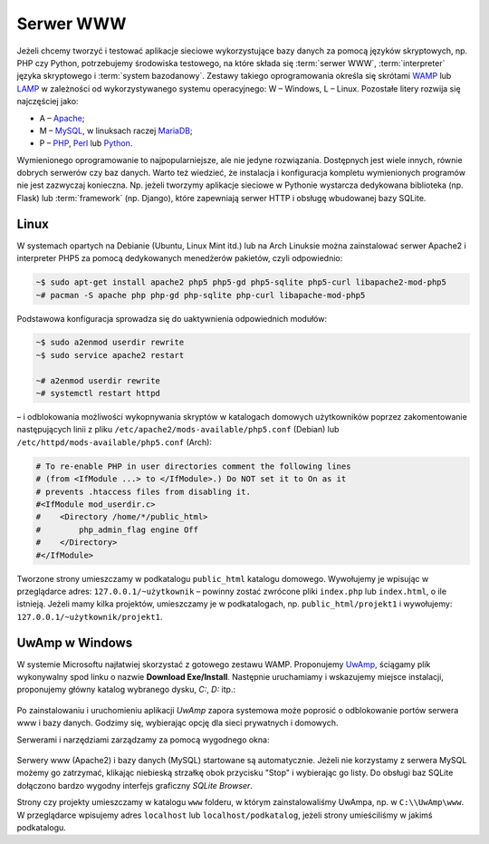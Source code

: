.. _lwamp:

Serwer WWW
###########

Jeżeli chcemy tworzyć i testować aplikacje sieciowe wykorzystujące bazy danych
za pomocą języków skryptowych, np. PHP czy Python, potrzebujemy środowiska testowego,
na które składa się :term:`serwer WWW`, :term:`interpreter` języka skryptowego i :term:`system bazodanowy`.
Zestawy takiego oprogramowania określa się skrótami `WAMP <http://pl.wikipedia.org/wiki/WAMP>`_ lub `LAMP <http://pl.wikipedia.org/wiki/LAMP>`_ w zależności
od wykorzystywanego systemu operacyjnego: W – Windows, L – Linux.
Pozostałe litery rozwija się najczęściej jako:

* A – `Apache <http://pl.wikipedia.org/wiki/Apache_%28serwer%29>`_;
* M – `MySQL <http://pl.wikipedia.org/wiki/MySQL>`_, w linuksach raczej `MariaDB <http://pl.wikipedia.org/wiki/MariaDB>`_;
* P – `PHP <http://pl.wikipedia.org/wiki/PHP>`_, `Perl <http://pl.wikipedia.org/wiki/Perl>`_ lub `Python <http://pl.wikipedia.org/wiki/Python>`_.

Wymienionego oprogramowanie to najpopularniejsze, ale nie jedyne rozwiązania.
Dostępnych jest wiele innych, równie dobrych serwerów czy baz danych.
Warto też wiedzieć, że instalacja i konfiguracja kompletu wymienionych programów nie jest zazwyczaj
konieczna. Np. jeżeli tworzymy aplikacje sieciowe w Pythonie wystarcza dedykowana
biblioteka (np. Flask) lub :term:`framework` (np. Django), które zapewniają
serwer HTTP i obsługę wbudowanej bazy SQLite.


Linux
===================

W systemach opartych na Debianie (Ubuntu, Linux Mint itd.) lub na Arch Linuksie
można zainstalować serwer Apache2 i interpreter PHP5 za pomocą dedykowanych
menedżerów pakietów, czyli odpowiednio:

.. code-block:: bash

    ~$ sudo apt-get install apache2 php5 php5-gd php5-sqlite php5-curl libapache2-mod-php5
    ~# pacman -S apache php php-gd php-sqlite php-curl libapache-mod-php5

Podstawowa konfiguracja sprowadza się do uaktywnienia odpowiednich modułów:

.. code-block:: bash

    ~$ sudo a2enmod userdir rewrite
    ~$ sudo service apache2 restart

    ~# a2enmod userdir rewrite
    ~# systemctl restart httpd

– i odblokowania możliwości wykopnywania skryptów w katalogach domowych
użytkowników poprzez zakomentowanie następujących linii z pliku
``/etc/apache2/mods-available/php5.conf`` (Debian) lub ``/etc/httpd/mods-available/php5.conf``
(Arch):

.. code-block:: bash

    # To re-enable PHP in user directories comment the following lines
    # (from <IfModule ...> to </IfModule>.) Do NOT set it to On as it
    # prevents .htaccess files from disabling it.
    #<IfModule mod_userdir.c>
    #    <Directory /home/*/public_html>
    #        php_admin_flag engine Off
    #    </Directory>
    #</IfModule>

Tworzone strony umieszczamy w podkatalogu ``public_html`` katalogu domowego.
Wywołujemy je wpisując w przeglądarce adres: ``127.0.0.1/~użytkownik`` –
powinny zostać zwrócone pliki ``index.php`` lub ``index.html``, o ile istnieją.
Jeżeli mamy kilka projektów, umieszczamy je w podkatalogach, np.
``public_html/projekt1`` i wywołujemy: ``127.0.0.1/~użytkownik/projekt1``.


UwAmp w Windows
===================

W systemie Microsoftu najłatwiej skorzystać z gotowego zestawu WAMP.
Proponujemy `UwAmp <http://www.uwamp.com/en/>`_, ściągamy
plik wykonywalny spod linku o nazwie **Download Exe/Install**.
Następnie uruchamiamy i wskazujemy miejsce instalacji, proponujemy główny katalog
wybranego dysku, *C:*, *D:* itp.:

.. figure:: img/uwamp01.jpg

.. figure:: img/uwamp03.jpg

Po zainstalowaniu i uruchomieniu aplikacji *UwAmp* zapora systemowa może poprosić
o odblokowanie portów serwera www i bazy danych. Godzimy się, wybierając opcję dla
sieci prywatnych i domowych.

Serwerami i narzędziami zarządzamy za pomocą wygodnego okna:

.. figure:: img/uwamp05.jpg

Serwery www (Apache2) i bazy danych (MySQL) startowane są automatycznie. Jeżeli nie korzystamy
z serwera MySQL możemy go zatrzymać, klikając niebieską strzałkę obok przycisku "Stop" i wybierając
go listy. Do obsługi baz SQLite dołączono bardzo wygodny interfejs graficzny *SQLite Browser*.

Strony czy projekty umieszczamy w katalogu ``www`` folderu, w którym zainstalowaliśmy UwAmpa,
np. w ``C:\\UwAmp\www``. W przeglądarce wpisujemy adres ``localhost`` lub ``localhost/podkatalog``,
jeżeli strony umieściliśmy w jakimś podkatalogu.
